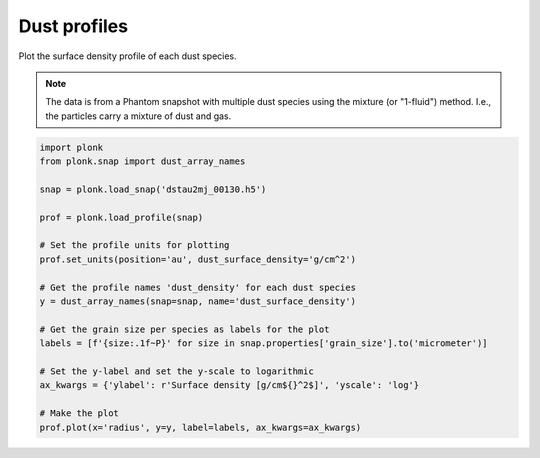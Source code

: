 -------------
Dust profiles
-------------

Plot the surface density profile of each dust species.

.. figure:: ../_static/dust_profiles.png

.. note::

    The data is from a Phantom snapshot with multiple dust species using the
    mixture (or "1-fluid") method. I.e., the particles carry a mixture of dust
    and gas.

.. code-block:: python

    import plonk
    from plonk.snap import dust_array_names

    snap = plonk.load_snap('dstau2mj_00130.h5')

    prof = plonk.load_profile(snap)

    # Set the profile units for plotting
    prof.set_units(position='au', dust_surface_density='g/cm^2')

    # Get the profile names 'dust_density' for each dust species
    y = dust_array_names(snap=snap, name='dust_surface_density')

    # Get the grain size per species as labels for the plot
    labels = [f'{size:.1f~P}' for size in snap.properties['grain_size'].to('micrometer')]

    # Set the y-label and set the y-scale to logarithmic
    ax_kwargs = {'ylabel': r'Surface density [g/cm${}^2$]', 'yscale': 'log'}

    # Make the plot
    prof.plot(x='radius', y=y, label=labels, ax_kwargs=ax_kwargs)
